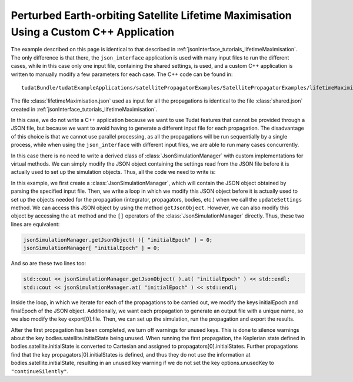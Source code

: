 .. _jsonInterface_tutorials_lifetimeMaximisationCPP:

.. role:: jsontype
.. role:: jsonkey

Perturbed Earth-orbiting Satellite Lifetime Maximisation Using a Custom C++ Application
=======================================================================================

The example described on this page is identical to that described in :ref:`jsonInterface_tutorials_lifetimeMaximisation`. The only difference is that there, the :literal:`json_interface` application is used with many input files to run the different cases, while in this case only one input file, containing the shared settings, is used, and a custom C++ application is written to manually modify a few parameters for each case. The C++ code can be found in::

  tudatBundle/tudatExampleApplications/satellitePropagatorExamples/SatellitePropagatorExamples/lifetimeMaximisation.cpp

The file :class:`lifetimeMaximisation.json` used as input for all the propagations is identical to the file :class:`shared.json` created in :ref:`jsonInterface_tutorials_lifetimeMaximisation`.

In this case, we do not write a C++ application because we want to use Tudat features that cannot be provided through a JSON file, but because we want to avoid having to generate a different input file for each propagation. The disadvantage of this choice is that we cannot use parallel processing, as all the propagations will be run sequentially by a single process, while when using the :literal:`json_interface` with different input files, we are able to run many cases concurrently.

In this case there is no need to write a derived class of :class:`JsonSimulationManager` with custom implementations for virtual methods. We can simply modify the JSON object containing the settings read from the JSON file before it is actually used to set up the simulation objects. Thus, all the code we need to write is:

.. code-block:: cpp
  :linenos:

  #include <Tudat/JsonInterface/jsonInterface.h>
  #include <SatellitePropagatorExamples/applicationOutput.h>

  int main( )
  {
    const std::string cppFilePath( __FILE__ );
    const std::string cppFolder = cppFilePath.substr( 0, cppFilePath.find_last_of("/\\") + 1 );
    tudat::json_interface::JsonSimulationManager< > jsonSimulationManager( cppFolder + "lifetimeMaximisation.json" );

    const std::string outputDirectory = tudat_applications::getOutputPath( ) + "LifetimeMaximisation/";
    const unsigned int numberOfCases = 365;
    for ( unsigned int i = 0; i < numberOfCases; ++i )
    {
        // Notify on propagation start
        std::cout << "Running propagation " << i + 1 << " of " << numberOfCases << "..." << std::endl;

        // Define the initial and final epochs
        const double initialEpoch = i * tudat::physical_constants::JULIAN_DAY;
        jsonSimulationManager[ "initialEpoch" ] = initialEpoch;
        jsonSimulationManager[ "finalEpoch" ] = initialEpoch + tudat::physical_constants::JULIAN_YEAR;

        // Define the output file
        jsonSimulationManager[ "export" ][ 0 ][ "file" ] = outputDirectory + "day" + std::to_string( i + 1 ) + ".txt";

        // Create settings objects
        jsonSimulationManager.updateSettings( );

        // Propagate
        jsonSimulationManager.runPropagation( );

        // Export results
        jsonSimulationManager.exportResults( );

        // Silence unused key warnings after first propagation
        if ( i == 0 )
        {
            jsonSimulationManager[ "options" ][ "unusedKey" ] = tudat::json_interface::continueSilently;
        }
    }

    return EXIT_SUCCESS;
  }

In this example, we first create a :class:`JsonSimulationManager`, which will contain the JSON object obtained by parsing the specified input file. Then, we write a loop in which we modify this JSON object before it is actually used to set up the objects needed for the propagation (integrator, propagators, bodies, etc.) when we call the :literal:`updateSettings` method. We can access this JSON object by using the method :literal:`getJsonObject`. However, we can also modify this object by accessing the :literal:`at` method and the :literal:`[]` operators of the :class:`JsonSimulationManager` directly. Thus, these two lines are equivalent:

.. code-block:: cpp

  jsonSimulationManager.getJsonObject( )[ "initialEpoch" ] = 0;
  jsonSimulationManager[ "initialEpoch" ] = 0;

And so are these two lines too:

.. code-block:: cpp

  std::cout << jsonSimulationManager.getJsonObject( ).at( "initialEpoch" ) << std::endl;
  std::cout << jsonSimulationManager.at( "initialEpoch" ) << std::endl;

Inside the loop, in which we iterate for each of the propagations to be carried out, we modify the keys :jsonkey:`initialEpoch` and :jsonkey:`finalEpoch` of the JSON object. Additionally, we want each propagation to generate an output file with a unique name, so we also modify the key :jsonkey:`export[0].file`. Then, we can set up the simulation, run the propagation and export the results.

After the first propagation has been completed, we turn off warnings for unused keys. This is done to silence warnings about the key :jsonkey:`bodies.satellite.initialState` being unused. When running the first propagation, the Keplerian state defined in :jsonkey:`bodies.satellite.initialState` is converted to Cartesian and assigned to :jsonkey:`propagators[0].initialStates`. Further propagations find that the key :jsonkey:`propagators[0].initialStates` is defined, and thus they do not use the information at :jsonkey:`bodies.satellite.initialState`, resulting in an unused key warning if we do not set the key :jsonkey:`options.unusedKey` to :literal:`"continueSilently"`.
